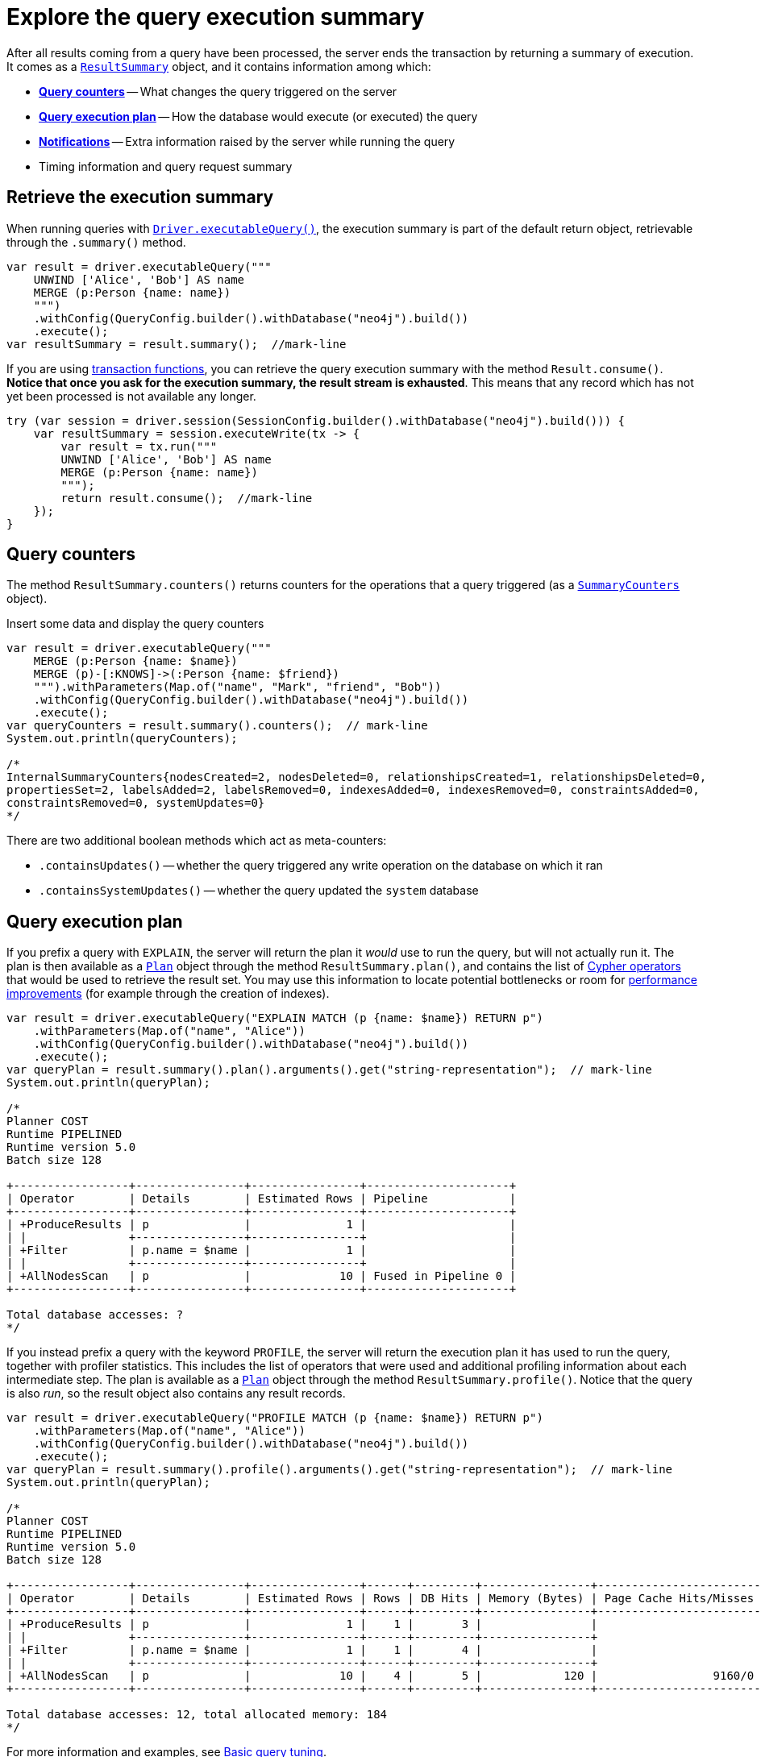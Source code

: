 # Explore the query execution summary

After all results coming from a query have been processed, the server ends the transaction by returning a summary of execution.
It comes as a link:https://neo4j.com/docs/api/java-driver/current/org.neo4j.driver/org/neo4j/driver/summary/ResultSummary.html[`ResultSummary`] object, and it contains information among which:

- xref:_query_counters[**Query counters**] -- What changes the query triggered on the server
- xref:_query_execution_plan[**Query execution plan**] -- How the database would execute (or executed) the query
- xref:_notifications[**Notifications**] -- Extra information raised by the server while running the query
- Timing information and query request summary


## Retrieve the execution summary

When running queries with xref:query-simple.adoc[`Driver.executableQuery()`], the execution summary is part of the default return object, retrievable through the `.summary()` method.

[source, java]
----
var result = driver.executableQuery("""
    UNWIND ['Alice', 'Bob'] AS name
    MERGE (p:Person {name: name})
    """)
    .withConfig(QueryConfig.builder().withDatabase("neo4j").build())
    .execute();
var resultSummary = result.summary();  //mark-line
----

If you are using xref:transactions.adoc[transaction functions], you can retrieve the query execution summary with the method `Result.consume()`.
**Notice that once you ask for the execution summary, the result stream is exhausted**.
This means that any record which has not yet been processed is not available any longer.

[source, java]
----
try (var session = driver.session(SessionConfig.builder().withDatabase("neo4j").build())) {
    var resultSummary = session.executeWrite(tx -> {
        var result = tx.run("""
        UNWIND ['Alice', 'Bob'] AS name
        MERGE (p:Person {name: name})
        """);
        return result.consume();  //mark-line
    });
}
----


## Query counters

The method `ResultSummary.counters()` returns counters for the operations that a query triggered (as a link:https://neo4j.com/docs/api/java-driver/current/org.neo4j.driver/org/neo4j/driver/summary/SummaryCounters.html[`SummaryCounters`] object).

.Insert some data and display the query counters
[source, java]
----
var result = driver.executableQuery("""
    MERGE (p:Person {name: $name})
    MERGE (p)-[:KNOWS]->(:Person {name: $friend})
    """).withParameters(Map.of("name", "Mark", "friend", "Bob"))
    .withConfig(QueryConfig.builder().withDatabase("neo4j").build())
    .execute();
var queryCounters = result.summary().counters();  // mark-line
System.out.println(queryCounters);

/*
InternalSummaryCounters{nodesCreated=2, nodesDeleted=0, relationshipsCreated=1, relationshipsDeleted=0,
propertiesSet=2, labelsAdded=2, labelsRemoved=0, indexesAdded=0, indexesRemoved=0, constraintsAdded=0,
constraintsRemoved=0, systemUpdates=0}
*/
----

There are two additional boolean methods which act as meta-counters:

- `.containsUpdates()` -- whether the query triggered any write operation on the database on which it ran
- `.containsSystemUpdates()` -- whether the query updated the `system` database


## Query execution plan

If you prefix a query with `EXPLAIN`, the server will return the plan it _would_ use to run the query, but will not actually run it.
The plan is then available as a link:https://neo4j.com/docs/api/java-driver/current/org.neo4j.driver/org/neo4j/driver/summary/Plan.html[`Plan`] object through the method `ResultSummary.plan()`, and contains the list of link:{neo4j-docs-base-uri}/cypher-manual/current/execution-plans/operators/[Cypher operators] that would be used to retrieve the result set.
You may use this information to locate potential bottlenecks or room for xref:performance.adoc[performance improvements] (for example through the creation of indexes).

[source, java, role=nocollapse]
----
var result = driver.executableQuery("EXPLAIN MATCH (p {name: $name}) RETURN p")
    .withParameters(Map.of("name", "Alice"))
    .withConfig(QueryConfig.builder().withDatabase("neo4j").build())
    .execute();
var queryPlan = result.summary().plan().arguments().get("string-representation");  // mark-line
System.out.println(queryPlan);

/*
Planner COST
Runtime PIPELINED
Runtime version 5.0
Batch size 128

+-----------------+----------------+----------------+---------------------+
| Operator        | Details        | Estimated Rows | Pipeline            |
+-----------------+----------------+----------------+---------------------+
| +ProduceResults | p              |              1 |                     |
| |               +----------------+----------------+                     |
| +Filter         | p.name = $name |              1 |                     |
| |               +----------------+----------------+                     |
| +AllNodesScan   | p              |             10 | Fused in Pipeline 0 |
+-----------------+----------------+----------------+---------------------+

Total database accesses: ?
*/
----

If you instead prefix a query with the keyword `PROFILE`, the server will return the execution plan it has used to run the query, together with profiler statistics.
This includes the list of operators that were used and additional profiling information about each intermediate step.
The plan is available as a link:https://neo4j.com/docs/api/java-driver/current/org.neo4j.driver/org/neo4j/driver/summary/Plan.html[`Plan`] object through the method `ResultSummary.profile()`.
Notice that the query is also _run_, so the result object also contains any result records.

[source, java, role=nocollapse]
----
var result = driver.executableQuery("PROFILE MATCH (p {name: $name}) RETURN p")
    .withParameters(Map.of("name", "Alice"))
    .withConfig(QueryConfig.builder().withDatabase("neo4j").build())
    .execute();
var queryPlan = result.summary().profile().arguments().get("string-representation");  // mark-line
System.out.println(queryPlan);

/*
Planner COST
Runtime PIPELINED
Runtime version 5.0
Batch size 128

+-----------------+----------------+----------------+------+---------+----------------+------------------------+-----------+---------------------+
| Operator        | Details        | Estimated Rows | Rows | DB Hits | Memory (Bytes) | Page Cache Hits/Misses | Time (ms) | Pipeline            |
+-----------------+----------------+----------------+------+---------+----------------+------------------------+-----------+---------------------+
| +ProduceResults | p              |              1 |    1 |       3 |                |                        |           |                     |
| |               +----------------+----------------+------+---------+----------------+                        |           |                     |
| +Filter         | p.name = $name |              1 |    1 |       4 |                |                        |           |                     |
| |               +----------------+----------------+------+---------+----------------+                        |           |                     |
| +AllNodesScan   | p              |             10 |    4 |       5 |            120 |                 9160/0 |   108.923 | Fused in Pipeline 0 |
+-----------------+----------------+----------------+------+---------+----------------+------------------------+-----------+---------------------+

Total database accesses: 12, total allocated memory: 184
*/
----

For more information and examples, see link:{neo4j-docs-base-uri}/cypher-manual/current/query-tuning/basic-example/#_profile_query[Basic query tuning].


## Notifications

The method `ResultSummary.notifications()` returns a list of link:{neo4j-docs-base-uri}/status-codes/current/notifications[notifications coming from the server], if any were raised by the execution of the query.
These include recommendations for performance improvements, warnings about the usage of deprecated features, and other hints about sub-optimal usage of Neo4j.
Each notification comes as a link:https://neo4j.com/docs/api/java-driver/current/org.neo4j.driver/org/neo4j/driver/summary/Notification.html[`Notification`] object.

.An unbounded shortest path raises a performance notification
[source, java, role=nocollapse]
----
var result = driver.executableQuery("""
    MATCH p=shortestPath((:Person {name: $start})-[*]->(:Person {name: $end}))
    RETURN p
    """)
    .withParameters(Map.of("start", "Alice", "end", "Bob"))
    .withConfig(QueryConfig.builder().withDatabase("neo4j").build())
    .execute();
var notifications = result.summary().notifications();  // mark-line
System.out.println(notifications);

/*
[
    code=Neo.ClientNotification.Statement.UnboundedVariableLengthPattern,
    title=The provided pattern is unbounded, consider adding an upper limit to the number of node hops.,
    description=Using shortest path with an unbounded pattern will likely result in long execution times. It is recommended to use an upper limit to the number of node hops in your pattern.,
    severityLevel=InternalNotificationSeverity[type=INFORMATION,
    level=800],
    rawSeverityLevel=INFORMATION,
    category=InternalNotificationCategory[type=PERFORMANCE],
    rawCategory=PERFORMANCE,
    position={offset=21, line=1, column=22}
]
*/
----


### Filter notifications

By default, the server analyses each query for all categories and severity of notifications.
Starting from version 5.7, you can use the configuration method `.withNotificationConfig(link:https://neo4j.com/docs/api/java-driver/current/org.neo4j.driver/org/neo4j/driver/NotificationConfig.html[NotificationConfig])` to restrict the severity or category of notifications that you are interested into, or disable them altogether. There is a slight performance gain in restricting the amount of notifications the server is allowed to raise.

The `NotificationConfig` interface provides the methods `.enableMinimumSeverity(link:https://neo4j.com/docs/api/java-driver/current/org.neo4j.driver/org/neo4j/driver/NotificationSeverity.html[NotificationSeverity])`, `.disableCategories(Set<link:https://neo4j.com/docs/api/java-driver/current/org.neo4j.driver/org/neo4j/driver/NotificationCategory.html[NotificationCategory]>)`, and `.disableAllConfig()` to set the configuration.

You can call `.withNotificationConfig()` both on a `Config` object when creating a `Driver` instance, and on a `SessionConfig` object when creating a session.

.Allow only `WARNING` (and over) notifications, but not of `HINT` or `GENERIC` category
[source, java]
----
// import java.util.Set
// import org.neo4j.driver.Config;
// import org.neo4j.driver.NotificationCategory;
// import org.neo4j.driver.NotificationConfig;
// import org.neo4j.driver.NotificationSeverity;
// import org.neo4j.driver.SessionConfig;

// at `Driver` level
var driver = GraphDatabase.driver(
    URI, AuthTokens.basic(USER, PASSWORD),
    Config.builder()
    .withNotificationConfig(NotificationConfig  // mark-line
        .enableMinimumSeverity(NotificationSeverity.WARNING)  // mark-line
        .disableCategories(Set.of(NotificationCategory.HINT, NotificationCategory.GENERIC))  // mark-line
    ).build())
);

// at `Session` level
var session = driver.session(
    SessionConfig.builder()
    .withDatabase("neo4j")
    .withNotificationConfig(NotificationConfig  // mark-line
        .enableMinimumSeverity(NotificationSeverity.WARNING)  // mark-line
        .disableCategories(Set.of(NotificationCategory.HINT, NotificationCategory.GENERIC))  // mark-line
    ).build()
);
----

.Disable all notifications
[source, java]
----
// import org.neo4j.driver.Config;
// import org.neo4j.driver.NotificationConfig;
// import org.neo4j.driver.SessionConfig;

// at `Driver` level
var driver = GraphDatabase.driver(
    URI, AuthTokens.basic(USER, PASSWORD),
    Config.builder()
    .withNotificationConfig(NotificationConfig.disableAllConfig())  // mark-line
    .build())
);

// at `Session` level
var session = driver.session(
    SessionConfig.builder()
    .withDatabase("neo4j")
    .withNotificationConfig(NotificationConfig.disableAllConfig())  // mark-line
    .build()
);
----
